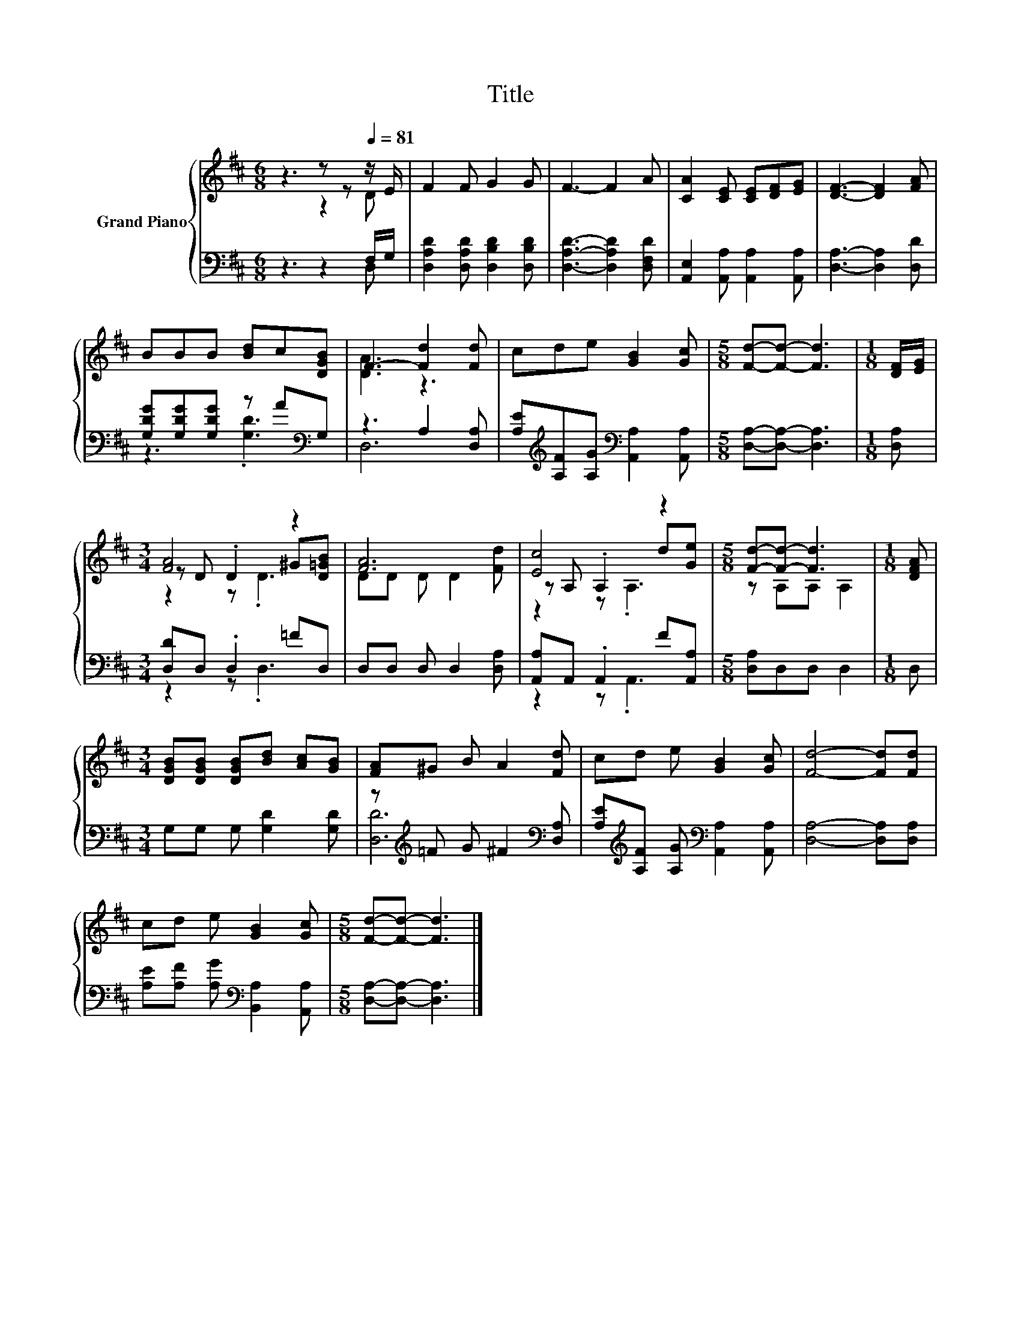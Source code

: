 X:1
T:Title
%%score { ( 1 2 5 ) | ( 3 4 ) }
L:1/8
M:6/8
K:D
V:1 treble nm="Grand Piano"
V:2 treble 
V:5 treble 
V:3 bass 
V:4 bass 
V:1
 z3 z z[Q:1/4=81] z/ E/ | F2 F G2 G | F3- F2 A | [CA]2 [CE] [CE][DF][EG] | [DF]3- [DF]2 [FA] | %5
 BBB [Bd]c[DGB] | F3- [Fd]2 [Fd] | cde [GB]2 [Gc] |[M:5/8] [Fd]-[Fd]- [Fd]3 |[M:1/8] [DF]/[EG]/ | %10
[M:3/4] [FA]4 z2 | [FA]6 | [Ec]4 z2 |[M:5/8] [Fd]-[Fd]- [Fd]3 |[M:1/8] [DFA] | %15
[M:3/4] [DGB][DGB] [DGB][Bd] [Ac][GB] | [FA]^G B A2 [Fd] | cd e [GB]2 [Gc] | [Fd]4- [Fd][Fd] | %19
 cd e [GB]2 [Gc] |[M:5/8] [Fd]-[Fd]- [Fd]3 |] %21
V:2
 z3 z2 D | x6 | x6 | x6 | x6 | x6 | [DA]3 z3 | x6 |[M:5/8] x5 |[M:1/8] x | %10
[M:3/4] z D .D2 ^G[D=GB] | DD D D2 [Fd] | z A, .A,2 d[Ge] |[M:5/8] z A,A, A,2 |[M:1/8] x | %15
[M:3/4] x6 | x6 | x6 | x6 | x6 |[M:5/8] x5 |] %21
V:3
 z3 z2 F,/G,/ | [D,A,D]2 [D,A,D] [D,B,D]2 [D,B,D] | [D,A,D]3- [D,A,D]2 [D,F,D] | %3
 [A,,E,]2 [A,,A,] [A,,A,]2 [A,,A,] | [D,A,]3- [D,A,]2 [D,D] | [G,DG][G,DG][G,DG] z A[K:bass]G, | %6
 z3 A,2 [D,A,] | [A,E][K:treble][A,F][A,G][K:bass] [A,,A,]2 [A,,A,] | %8
[M:5/8] [D,A,]-[D,A,]- [D,A,]3 |[M:1/8] [D,A,] |[M:3/4] [D,D]D, .D,2 =FD, | D,D, D, D,2 [D,A,] | %12
 [A,,A,]A,, .A,,2 F[A,,A,] |[M:5/8] [D,A,]D,D, D,2 |[M:1/8] D, |[M:3/4] G,G, G, [G,D]2 [G,D] | %16
 z[K:treble] =F G ^F2[K:bass] [D,A,] | [A,E][K:treble][A,F] [A,G][K:bass] [A,,A,]2 [A,,A,] | %18
 [D,A,]4- [D,A,][D,A,] | [A,E][A,F] [A,G][K:bass] [B,,A,]2 [A,,A,] | %20
[M:5/8] [D,A,]-[D,A,]- [D,A,]3 |] %21
V:4
 z3 z2 D, | x6 | x6 | x6 | x6 | z3 .[G,D]3[K:bass] | D,6 | x[K:treble] x2[K:bass] x3 |[M:5/8] x5 | %9
[M:1/8] x |[M:3/4] z2 z .D,3 | x6 | z2 z .A,,3 |[M:5/8] x5 |[M:1/8] x |[M:3/4] x6 | %16
 [D,D]6[K:treble][K:bass] | x[K:treble] x2[K:bass] x3 | x6 | x3[K:bass] x3 |[M:5/8] x5 |] %21
V:5
 x6 | x6 | x6 | x6 | x6 | x6 | x6 | x6 |[M:5/8] x5 |[M:1/8] x |[M:3/4] z2 z .D3 | x6 | z2 z .A,3 | %13
[M:5/8] x5 |[M:1/8] x |[M:3/4] x6 | x6 | x6 | x6 | x6 |[M:5/8] x5 |] %21

